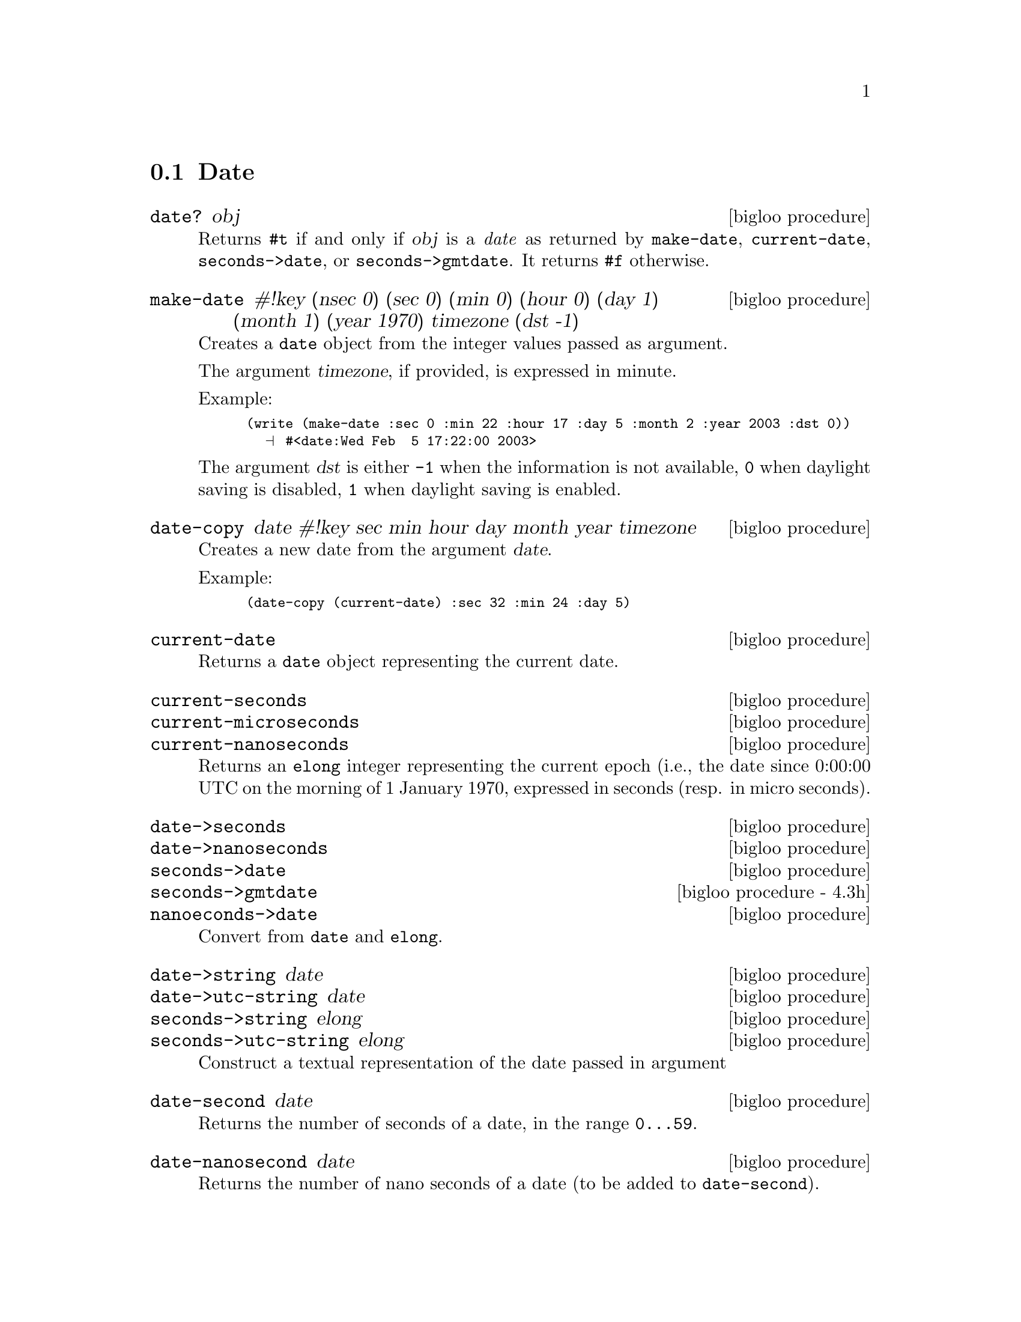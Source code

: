 @c =================================================================== @c
@c    serrano/prgm/project/bigloo/manuals/date.texi                    @c
@c    ------------------------------------------------------------     @c
@c    Author      :  Manuel Serrano                                    @c
@c    Creation    :  Wed Feb  5 17:17:13 2003                          @c
@c    Last change :                                                    @c
@c    Copyright   :  2003 Manuel Serrano                               @c
@c    ------------------------------------------------------------     @c
@c    Date manager                                                     @c
@c =================================================================== @c

@c ------------------------------------------------------------------- @c
@c    Date                                                             @c
@c ------------------------------------------------------------------- @c
@node Date, Digest, System Programming, Standard Library
@comment  node-name,  next,  previous,  up
@section Date
@cindex Date
@cindex Calendar
@cindex Time

@deffn {bigloo procedure} date? obj
Returns @code{#t} if and only if @var{obj} is a @emph{date} as returned
by @code{make-date}, @code{current-date}, @code{seconds->date}, or
@code{seconds->gmtdate}. It
returns @code{#f} otherwise.
@end deffn

@deffn {bigloo procedure} make-date #!key (nsec 0) (sec 0) (min 0) (hour 0) (day 1) (month 1) (year 1970) timezone (dst -1)
Creates a @code{date} object from the integer values passed as argument.

The argument @var{timezone}, if provided, is expressed in minute.

Example:
@smalllisp
(write (make-date :sec 0 :min 22 :hour 17 :day 5 :month 2 :year 2003 :dst 0))
  @print{} #<date:Wed Feb  5 17:22:00 2003>
@end smalllisp

The argument @var{dst} is either @code{-1} when the information is not
available, @code{0} when daylight saving is disabled, @code{1} when daylight
saving is enabled.
@end deffn

@deffn {bigloo procedure} date-copy date #!key sec min hour day month year timezone
Creates a new date from the argument @var{date}. 

Example:
@smalllisp
(date-copy (current-date) :sec 32 :min 24 :day 5)
@end smalllisp

@end deffn

@deffn {bigloo procedure} current-date
Returns a @code{date} object representing the current date.
@end deffn

@deffn {bigloo procedure} current-seconds
@deffnx {bigloo procedure} current-microseconds
@deffnx {bigloo procedure} current-nanoseconds
Returns an @code{elong} integer representing the current epoch (i.e., the
date since 0:00:00 UTC on the morning of 1 January 1970, expressed
in seconds (resp. in micro seconds).
@end deffn

@deffn {bigloo procedure} date->seconds
@deffnx {bigloo procedure} date->nanoseconds
@deffnx {bigloo procedure} seconds->date
@deffnx {bigloo procedure - 4.3h} seconds->gmtdate
@deffnx {bigloo procedure} nanoeconds->date
Convert from @code{date} and @code{elong}.
@end deffn

@deffn {bigloo procedure} date->string date
@deffnx {bigloo procedure} date->utc-string date
@deffnx {bigloo procedure} seconds->string elong
@deffnx {bigloo procedure} seconds->utc-string elong
Construct a textual representation of the date passed in argument
@end deffn

@deffn {bigloo procedure} date-second date
Returns the number of seconds of a date, in the range @code{0...59}.
@end deffn

@deffn {bigloo procedure} date-nanosecond date
Returns the number of nano seconds of a date (to be added to 
@code{date-second}).
@end deffn

@deffn {bigloo procedure} date-minute date
Returns the minute of a date, in the range @code{0...59}.
@end deffn

@deffn {bigloo procedure} date-hour date
Returns the hour of a date, in the range @code{0...23}.
@end deffn

@deffn {bigloo procedure} date-day date
Returns the day of a date, in the range @code{1...31}.
@end deffn

@deffn {bigloo procedure} date-wday date
@deffnx {bigloo procedure} date-week-day date
Returns the week day of a date, in the range @code{1...7}.
@end deffn

@deffn {bigloo procedure} date-yday date
@deffnx {bigloo procedure} date-year-day date
Returns the year day of a date, in the range @code{1...366}.
@end deffn

@deffn {bigloo procedure} date-month date
Returns the month of a date, in the range @code{1...12}.
@end deffn

@deffn {bigloo procedure} date-year date
Returns the year of a date.
@end deffn

@deffn {bigloo procedure} date-timezone date
Returns the timezone (in seconds) of a date.
@end deffn

@deffn {bigloo procedure} date-is-dst date
Returns @code{-1} if the information is not available, @code{0} is the
date does not contain daylight saving adjustment, @code{1} if it
contains a daylight saving adjustment.
@end deffn

@deffn {bigloo procedure} integer->second
Converts a Bigloo fixnum integer into a second number.
@end deffn

@deffn {bigloo procedure} day-seconds
Returns the number of seconds contained in one day.
@end deffn

@deffn {bigloo procedure} day-name int
@deffnx {bigloo procedure} day-aname int
Return the name and the abbreviated name of a week day.
@end deffn

@deffn {bigloo procedure} month-name int
@deffnx {bigloo procedure} month-aname int
Return the name and the abbreviated name of a month.
@end deffn

@deffn {bigloo procedure} date-month-length date
Return the length of the month of @var{date}.
@end deffn

@deffn {bigloo procedure} leap-year? int
Returns @code{#t} if and only if the year @var{int} is a leap year. 
Returns @code{#f} otherwise.
@end deffn

@deffn {bigloo procedure} rfc2822-date->date string
@deffnx {bigloo procedure} rfc2822-parse-date input-port
Parses RFC2822 string representing a date. These functions produce
a Bigloo date object.
@end deffn

@deffn {bigloo procedure} date->rfc2822-date date
Converts a Bigloo date into a string representation compliant with the RFC2822
format.
@end deffn

@deffn {bigloo procedure} iso8601-date->date string
@deffnx {bigloo procedure} iso8601-parse-date input-port
Parses ISO8601 string representing a date. These functions produce
a Bigloo date object.
@end deffn

@deffn {bigloo procedure} date->iso8601-date date
Converts a Bigloo date into a string representation compliant with the iso8601
format.
@end deffn



